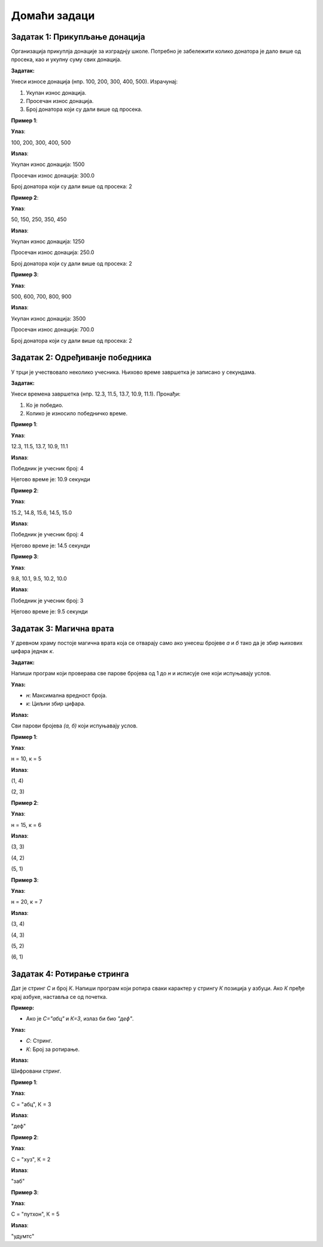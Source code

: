 Домаћи задаци
:::::::::::::

Задатак 1: Прикупљање донација
`````````````````````````````````

Организација прикуплја донације за изграднју школе. 
Потребно је забележити колико донатора је дало више од просека, као и укупну суму свих донација.

**Задатак:** 

Унеси износе донација (нпр. 100, 200, 300, 400, 500). Израчунај:

1. Укупан износ донација.
2. Просечан износ донација.
3. Број донатора који су дали више од просека.

**Пример 1**:

**Улаз**:

100, 200, 300, 400, 500

**Излаз**:

Укупан износ донација: 1500  

Просечан износ донација: 300.0  

Број донатора који су дали више од просека: 2  

**Пример 2**:

**Улаз**:

50, 150, 250, 350, 450  

**Излаз**:

Укупан износ донација: 1250  

Просечан износ донација: 250.0  

Број донатора који су дали више од просека: 2  

**Пример 3**:

**Улаз**:

500, 600, 700, 800, 900  

**Излаз**:

Укупан износ донација: 3500  

Просечан износ донација: 700.0  

Број донатора који су дали више од просека: 2  

Задатак 2: Одређиванје победника
`````````````````````````````````

У трци је учествовало неколико учесника. Њихово време завршетка је записано у секундама.

**Задатак:** 

Унеси времена завршетка (нпр. 12.3, 11.5, 13.7, 10.9, 11.1). Пронађи:

1. Ко је победио.
2. Колико је износило победничко време.

**Пример 1**:

**Улаз**:

12.3, 11.5, 13.7, 10.9, 11.1  

**Излаз**:

Победник је учесник број: 4  

Нјегово време је: 10.9 секунди  

**Пример 2**:

**Улаз**:

15.2, 14.8, 15.6, 14.5, 15.0  

**Излаз**:

Победник је учесник број: 4  

Нјегово време је: 14.5 секунди  

**Пример 3**:

**Улаз**:

9.8, 10.1, 9.5, 10.2, 10.0  

**Излаз**:

Победник је учесник број: 3  

Нјегово време је: 9.5 секунди  

Задатак 3: Магична врата
````````````````````````

У древном храму постоје магична врата која се отварају само ако унесеш бројеве `а` и `б` тако да је збир њихових цифара једнак `к`.

**Задатак:** 

Напиши програм који проверава све парове бројева од 1 до `н` и исписује оне који испуњавају услов.

**Улаз:**

- `н`: Максимална вредност броја.
- `к`: Циљни збир цифара.

**Излаз:**

Сви парови бројева `(а, б)` који испуњавају услов.

**Пример 1**:

**Улаз**:

н = 10, к = 5  

**Излаз**:

(1, 4)  

(2, 3)  

**Пример 2**:

**Улаз**:

н = 15, к = 6  

**Излаз**:

(3, 3)  

(4, 2)  

(5, 1)  

**Пример 3**:

**Улаз**:

н = 20, к = 7  

**Излаз**:

(3, 4)  

(4, 3)  

(5, 2)  

(6, 1)  

Задатак 4: Ротирање стринга
```````````````````````````

Дат је стринг `С` и број `К`. Напиши програм који ротира сваки карактер у стрингу `К` позиција у азбуци. Ако `К` пређе крај азбуке, наставља се од почетка.

**Пример:** 

- Ако је `С="абц"` и `К=3`, излаз би био `"деф"`.

**Улаз:**

- `С`: Стринг.
- `К`: Број за ротирање.

**Излаз:** 

Шифровани стринг.

**Пример 1**:

**Улаз**:

С = "абц", К = 3  

**Излаз**:

"деф"  

**Пример 2**:

**Улаз**:

С = "xyз", К = 2  

**Излаз**:

"заб"  

**Пример 3**:

**Улаз**:

С = "пyтхон", К = 5  

**Излаз**:

"удyмтс"
